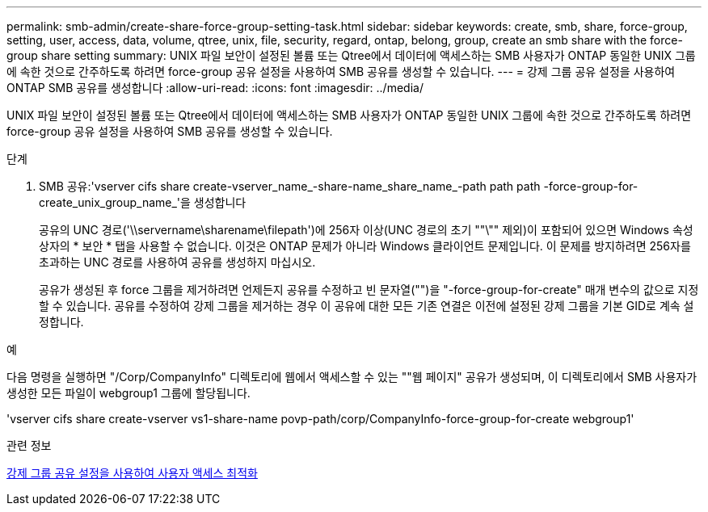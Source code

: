 ---
permalink: smb-admin/create-share-force-group-setting-task.html 
sidebar: sidebar 
keywords: create, smb, share, force-group, setting, user, access, data, volume, qtree, unix, file, security, regard, ontap, belong, group, create an smb share with the force-group share setting 
summary: UNIX 파일 보안이 설정된 볼륨 또는 Qtree에서 데이터에 액세스하는 SMB 사용자가 ONTAP 동일한 UNIX 그룹에 속한 것으로 간주하도록 하려면 force-group 공유 설정을 사용하여 SMB 공유를 생성할 수 있습니다. 
---
= 강제 그룹 공유 설정을 사용하여 ONTAP SMB 공유를 생성합니다
:allow-uri-read: 
:icons: font
:imagesdir: ../media/


[role="lead"]
UNIX 파일 보안이 설정된 볼륨 또는 Qtree에서 데이터에 액세스하는 SMB 사용자가 ONTAP 동일한 UNIX 그룹에 속한 것으로 간주하도록 하려면 force-group 공유 설정을 사용하여 SMB 공유를 생성할 수 있습니다.

.단계
. SMB 공유:'vserver cifs share create-vserver_name_-share-name_share_name_-path path path -force-group-for-create_unix_group_name_'을 생성합니다
+
공유의 UNC 경로('\\servername\sharename\filepath')에 256자 이상(UNC 경로의 초기 ""\"" 제외)이 포함되어 있으면 Windows 속성 상자의 * 보안 * 탭을 사용할 수 없습니다. 이것은 ONTAP 문제가 아니라 Windows 클라이언트 문제입니다. 이 문제를 방지하려면 256자를 초과하는 UNC 경로를 사용하여 공유를 생성하지 마십시오.

+
공유가 생성된 후 force 그룹을 제거하려면 언제든지 공유를 수정하고 빈 문자열("")을 "-force-group-for-create" 매개 변수의 값으로 지정할 수 있습니다. 공유를 수정하여 강제 그룹을 제거하는 경우 이 공유에 대한 모든 기존 연결은 이전에 설정된 강제 그룹을 기본 GID로 계속 설정합니다.



.예
다음 명령을 실행하면 "/Corp/CompanyInfo" 디렉토리에 웹에서 액세스할 수 있는 ""웹 페이지" 공유가 생성되며, 이 디렉토리에서 SMB 사용자가 생성한 모든 파일이 webgroup1 그룹에 할당됩니다.

'vserver cifs share create-vserver vs1-share-name povp-path/corp/CompanyInfo-force-group-for-create webgroup1'

.관련 정보
xref:optimize-user-access-force-group-share-concept.adoc[강제 그룹 공유 설정을 사용하여 사용자 액세스 최적화]
